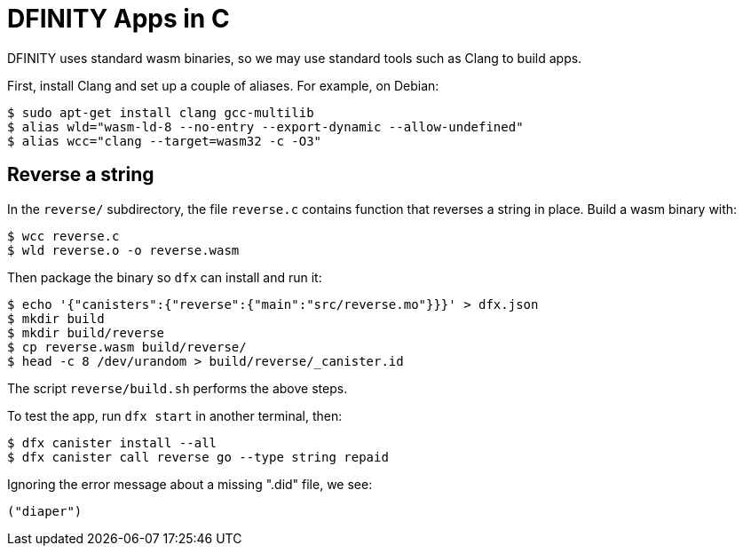 = DFINITY Apps in C =

DFINITY uses standard wasm binaries, so we may use standard tools such as Clang
to build apps.

First, install Clang and set up a couple of aliases. For example, on Debian:

  $ sudo apt-get install clang gcc-multilib
  $ alias wld="wasm-ld-8 --no-entry --export-dynamic --allow-undefined"
  $ alias wcc="clang --target=wasm32 -c -O3"

== Reverse a string ==

In the `reverse/` subdirectory, the file `reverse.c` contains function that
reverses a string in place. Build a wasm binary with:

  $ wcc reverse.c
  $ wld reverse.o -o reverse.wasm

Then package the binary so `dfx` can install and run it:

  $ echo '{"canisters":{"reverse":{"main":"src/reverse.mo"}}}' > dfx.json
  $ mkdir build
  $ mkdir build/reverse
  $ cp reverse.wasm build/reverse/
  $ head -c 8 /dev/urandom > build/reverse/_canister.id

The script `reverse/build.sh` performs the above steps.

To test the app, run `dfx start` in another terminal, then:

  $ dfx canister install --all
  $ dfx canister call reverse go --type string repaid

Ignoring the error message about a missing ".did" file, we see:

  ("diaper")

